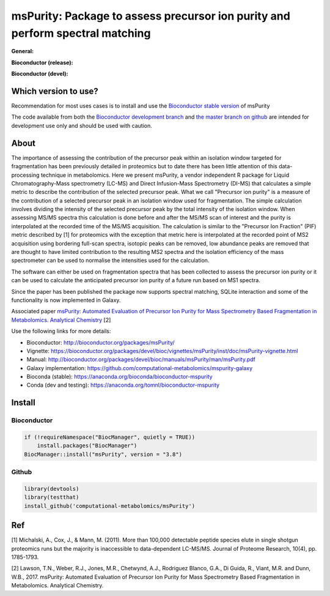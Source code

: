 ============
msPurity: Package to assess precursor ion purity and perform spectral matching
============



**General:**

|Git| |Bioconda| |Build Status (Travis)| |Build Status (AppVeyor)| |License| |DOI| |Paper|


**Bioconductor (release):**

|Bioconductor release availability| |Bioconductor release downloads|  |Bioconductor release build results|

**Bioconductor (devel):**

|Bioconductor devel availability| |Bioconductor devel downloads|  |Bioconductor release build results|

------------
Which version to use?
------------

Recommendation for most uses cases is to install and use the `Bioconductor stable version <http://bioconductor.org/packages/msPurity/>`_ of msPurity

The code available from both the `Bioconductor development branch <http://bioconductor.org/packages/devel/bioc/html/msPurity.html>`_ and `the master branch on github <https://github.com/computational-metabolomics/mspurity>`_ are intended for development use only and should be used with caution.

------------
About
------------

The importance of assessing the contribution of the precursor peak within an isolation window targeted for fragmentation has been previously detailed in proteomics but to date there has been little attention of this data-processing technique in metabolomics. Here we present msPurity, a vendor independent R package for Liquid Chromatography-Mass spectrometry (LC-MS) and Direct Infusion-Mass Spectrometry (DI-MS) that calculates a simple metric to describe the contribution of the selected precursor peak. What we call "Precursor ion purity" is a measure of the contribution of a selected precursor peak in an isolation window used for fragmentation. The simple calculation involves dividing the intensity of the selected precursor peak by the total intensity of the isolation window. When assessing MS/MS spectra this calculation is done before and after the MS/MS scan of interest and the purity is interpolated at the recorded time of the MS/MS acquisition. The calculation is similar to the "Precursor Ion Fraction" (PIF) metric described by  \[1\] for proteomics with the exception that metric here is interpolated at the recorded point of MS2 acquisition using bordering full-scan spectra, isotopic peaks can be removed, low abundance peaks are removed that are thought to have limited contribution to the resulting MS2 spectra and the isolation efficiency of the mass spectrometer can be used to normalise the intensities used for the calculation.

The software can either be used on fragmentation spectra that has been collected to assess the precursor ion purity or it can be used to calculate the anticipated precursor ion purity of a future run based on MS1 spectra.

Since the paper has been published the package now supports spectral matching, SQLite interaction and some of the functionality is now implemented in Galaxy.

Associated paper  `msPurity: Automated Evaluation of Precursor Ion Purity for Mass Spectrometry Based Fragmentation in Metabolomics. Analytical Chemistry <http://pubs.acs.org/doi/abs/10.1021/acs.analchem.6b04358>`_ [2]

Use the following links for more details:

* Bioconductor: http://bioconductor.org/packages/msPurity/
* Vignette: https://bioconductor.org/packages/devel/bioc/vignettes/msPurity/inst/doc/msPurity-vignette.html
* Manual: http://bioconductor.org/packages/devel/bioc/manuals/msPurity/man/msPurity.pdf
* Galaxy implementation: https://github.com/computational-metabolomics/mspurity-galaxy
* Bioconda (stable): https://anaconda.org/bioconda/bioconductor-mspurity
* Conda (dev and testing): https://anaconda.org/tomnl/bioconductor-mspurity



------------
Install
------------

Bioconductor
------------

.. code-block:: r

  if (!requireNamespace("BiocManager", quietly = TRUE))
      install.packages("BiocManager")
  BiocManager::install("msPurity", version = "3.8")



Github
------------

.. code-block:: r

  library(devtools)
  library(testthat)
  install_github('computational-metabolomics/msPurity')
 


------------
Ref
------------
[1] Michalski, A., Cox, J., & Mann, M. (2011). More than 100,000 detectable peptide species elute in single shotgun proteomics runs but the majority is inaccessible to data-dependent LC-MS/MS. Journal of Proteome Research, 10(4), pp. 1785-1793.

[2] Lawson, T.N., Weber, R.J., Jones, M.R., Chetwynd, A.J., Rodriguez Blanco, G.A., Di Guida, R., Viant, M.R. and Dunn, W.B., 2017. msPurity: Automated Evaluation of Precursor Ion Purity for Mass Spectrometry Based Fragmentation in Metabolomics. Analytical Chemistry.


.. |Bioconductor release availability| image:: https://bioconductor.org/shields/availability/3.8/msPurity.svg
   :target: https://bioconductor.org/packages/release/bioc/html/msPurity.html#archives


.. |Bioconductor devel availability| image:: https://bioconductor.org/shields/availability/3.9/msPurity.svg
   :target: https://bioconductor.org/packages/devel/bioc/html/msPurity.html#archives

.. |Bioconductor release downloads| image:: https://bioconductor.org/shields/downloads/release/msPurity.svg
   :target: http://bioconductor.org/packages/stats/bioc/msPurity/

.. |Bioconductor devel downloads| image:: https://bioconductor.org/shields/downloads/devel/msPurity.svg
   :target: http://bioconductor.org/packages/stats/bioc/msPurity/


.. |Bioconductor release build results| image:: https://bioconductor.org/shields/build/release/bioc/msPurity.svg
   :target: http://bioconductor.org/checkResults/release/bioc-LATEST/msPurity/

.. |Bioconductor devel build results| image:: https://bioconductor.org/shields/build/devel/bioc/msPurity.svg
   :target: http://bioconductor.org/checkResults/devel/bioc-LATEST/msPurity/



.. |Build Status (Travis)| image:: https://img.shields.io/travis/computational-metabolomics/msPurity.svg?style=flat&maxAge=3600&label=Travis-CI
   :target: https://travis-ci.org/computational-metabolomics/msPurity

.. |Build Status (AppVeyor)| image:: https://img.shields.io/appveyor/ci/Tomnl/msPurity.svg?style=flat&maxAge=3600&label=AppVeyor
   :target: https://ci.appveyor.com/project/Tomnl/msPurity

.. |Git| image:: https://img.shields.io/badge/repository-GitHub-blue.svg?style=flat&maxAge=3600
   :target: https://github.com/computational-metabolomics/msPurity

.. |Bioconda| image:: https://img.shields.io/badge/install%20with-bioconda-brightgreen.svg?style=flat&maxAge=3600
   :target: https://bioconda.github.io/recipes/bioconductor-mspurity/README.html

.. |License| image:: https://img.shields.io/badge/licence-GNU_v3-teal.svg?style=flat&maxAge=3600
   :target: https://www.gnu.org/licenses/gpl-3.0.html

.. |DOI| image:: https://img.shields.io/badge/DOI-10.18129/B9.bioc.msPurity-teal.svg?style=flat&maxAge=3600
   :target: https://10.18129/B9.bioc.msPurity

.. |Paper| image:: https://img.shields.io/badge/paper-Analytical_Chemistry-teal.svg?style=flat&maxAge=3600
   :target: https://10.1021/acs.analchem.6b04358.

